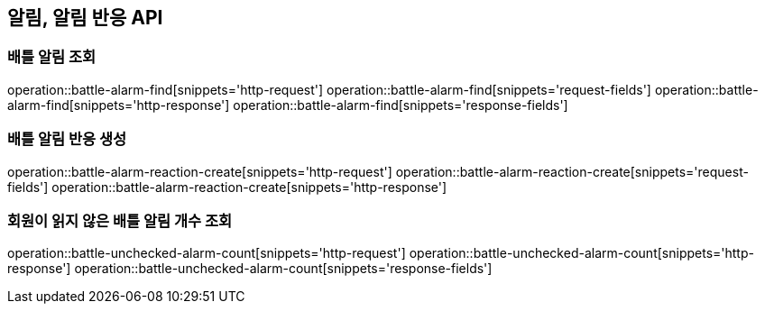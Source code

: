 == 알림, 알림 반응 API

=== 배틀 알림 조회

operation::battle-alarm-find[snippets='http-request']
operation::battle-alarm-find[snippets='request-fields']
operation::battle-alarm-find[snippets='http-response']
operation::battle-alarm-find[snippets='response-fields']

=== 배틀 알림 반응 생성

operation::battle-alarm-reaction-create[snippets='http-request']
operation::battle-alarm-reaction-create[snippets='request-fields']
operation::battle-alarm-reaction-create[snippets='http-response']

=== 회원이 읽지 않은 배틀 알림 개수 조회

operation::battle-unchecked-alarm-count[snippets='http-request']
operation::battle-unchecked-alarm-count[snippets='http-response']
operation::battle-unchecked-alarm-count[snippets='response-fields']

